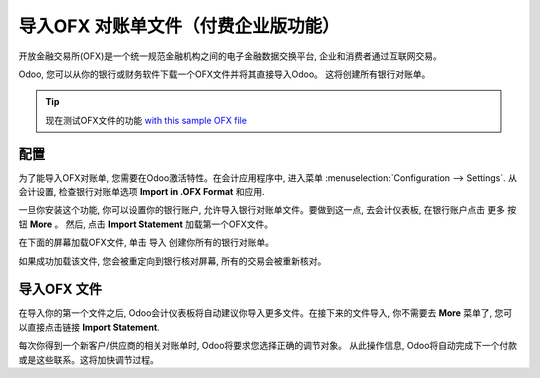 ==========================
导入OFX 对账单文件（付费企业版功能）
==========================

开放金融交易所(OFX)是一个统一规范金融机构之间的电子金融数据交换平台, 企业和消费者通过互联网交易。

Odoo, 您可以从你的银行或财务软件下载一个OFX文件并将其直接导入Odoo。
这将创建所有银行对账单。

.. tip::

	现在测试OFX文件的功能 `with this sample OFX file <https://drive.google.com/file/d/0B5BDHVRYo-q5Mmg4T3oxTWszeEk/view>`__

配置
=============

为了能导入OFX对账单, 您需要在Odoo激活特性。在会计应用程序中, 
进入菜单 :menuselection:`Configuration --> Settings`. 
从会计设置, 检查银行对账单选项 **Import in .OFX Format** 和应用.

.. image:: media/ofx01.png
   :align: center

一旦你安装这个功能, 你可以设置你的银行账户, 允许导入银行对账单文件。要做到这一点, 
去会计仪表板, 在银行账户点击 更多 按钮 **More** 。
然后, 点击 **Import Statement** 加载第一个OFX文件。

.. image:: media/ofx02.png
   :align: center

在下面的屏幕加载OFX文件, 单击 导入 创建你所有的银行对账单。

.. image:: media/ofx03.png
   :align: center

如果成功加载该文件, 您会被重定向到银行核对屏幕, 所有的交易会被重新核对。

导入OFX 文件
===================

在导入你的第一个文件之后, Odoo会计仪表板将自动建议你导入更多文件。在接下来的文件导入, 
你不需要去 **More** 菜单了, 您可以直接点击链接 **Import Statement**.

.. image:: media/ofx04.png
   :align: center

每次你得到一个新客户/供应商的相关对账单时, Odoo将要求您选择正确的调节对象。
从此操作信息, Odoo将自动完成下一个付款或是这些联系。这将加快调节过程。

.. seealso::

	* :doc:`qif`
	* :doc:`coda`
	* :doc:`synchronize`
	* :doc:`manual`
